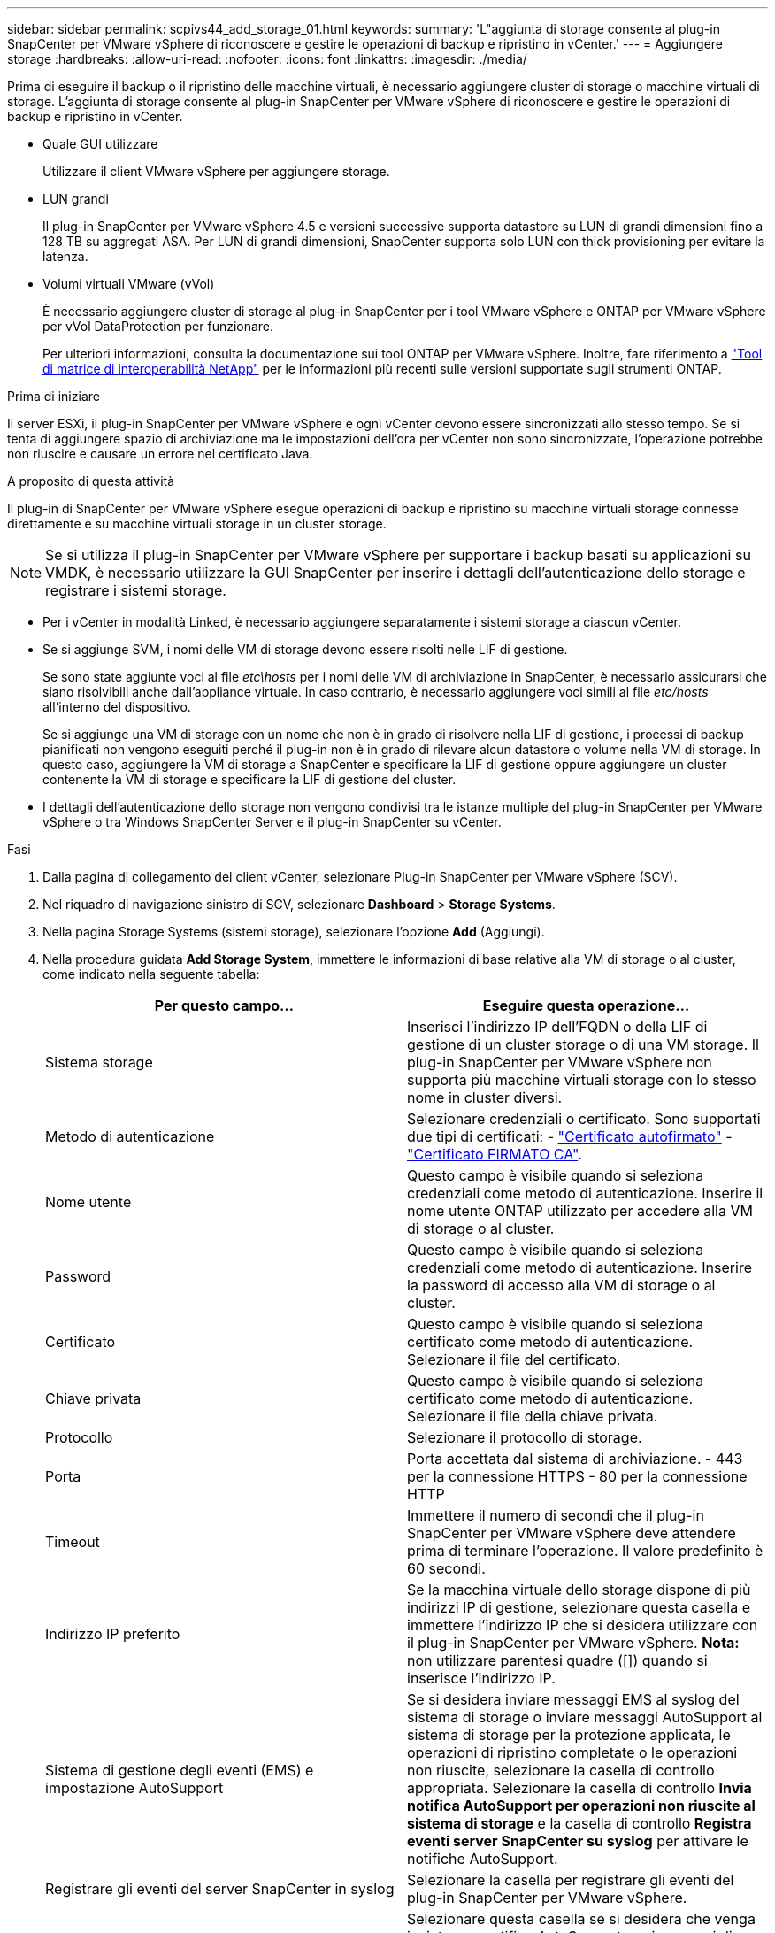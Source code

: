 ---
sidebar: sidebar 
permalink: scpivs44_add_storage_01.html 
keywords:  
summary: 'L"aggiunta di storage consente al plug-in SnapCenter per VMware vSphere di riconoscere e gestire le operazioni di backup e ripristino in vCenter.' 
---
= Aggiungere storage
:hardbreaks:
:allow-uri-read: 
:nofooter: 
:icons: font
:linkattrs: 
:imagesdir: ./media/


[role="lead"]
Prima di eseguire il backup o il ripristino delle macchine virtuali, è necessario aggiungere cluster di storage o macchine virtuali di storage. L'aggiunta di storage consente al plug-in SnapCenter per VMware vSphere di riconoscere e gestire le operazioni di backup e ripristino in vCenter.

* Quale GUI utilizzare
+
Utilizzare il client VMware vSphere per aggiungere storage.

* LUN grandi
+
Il plug-in SnapCenter per VMware vSphere 4.5 e versioni successive supporta datastore su LUN di grandi dimensioni fino a 128 TB su aggregati ASA. Per LUN di grandi dimensioni, SnapCenter supporta solo LUN con thick provisioning per evitare la latenza.

* Volumi virtuali VMware (vVol)
+
È necessario aggiungere cluster di storage al plug-in SnapCenter per i tool VMware vSphere e ONTAP per VMware vSphere per vVol DataProtection per funzionare.

+
Per ulteriori informazioni, consulta la documentazione sui tool ONTAP per VMware vSphere. Inoltre, fare riferimento a https://imt.netapp.com/matrix/imt.jsp?components=121034;&solution=1517&isHWU&src=IMT["Tool di matrice di interoperabilità NetApp"^] per le informazioni più recenti sulle versioni supportate sugli strumenti ONTAP.



.Prima di iniziare
Il server ESXi, il plug-in SnapCenter per VMware vSphere e ogni vCenter devono essere sincronizzati allo stesso tempo. Se si tenta di aggiungere spazio di archiviazione ma le impostazioni dell'ora per vCenter non sono sincronizzate, l'operazione potrebbe non riuscire e causare un errore nel certificato Java.

.A proposito di questa attività
Il plug-in di SnapCenter per VMware vSphere esegue operazioni di backup e ripristino su macchine virtuali storage connesse direttamente e su macchine virtuali storage in un cluster storage.


NOTE: Se si utilizza il plug-in SnapCenter per VMware vSphere per supportare i backup basati su applicazioni su VMDK, è necessario utilizzare la GUI SnapCenter per inserire i dettagli dell'autenticazione dello storage e registrare i sistemi storage.

* Per i vCenter in modalità Linked, è necessario aggiungere separatamente i sistemi storage a ciascun vCenter.
* Se si aggiunge SVM, i nomi delle VM di storage devono essere risolti nelle LIF di gestione.
+
Se sono state aggiunte voci al file _etc\hosts_ per i nomi delle VM di archiviazione in SnapCenter, è necessario assicurarsi che siano risolvibili anche dall'appliance virtuale. In caso contrario, è necessario aggiungere voci simili al file _etc/hosts_ all'interno del dispositivo.

+
Se si aggiunge una VM di storage con un nome che non è in grado di risolvere nella LIF di gestione, i processi di backup pianificati non vengono eseguiti perché il plug-in non è in grado di rilevare alcun datastore o volume nella VM di storage. In questo caso, aggiungere la VM di storage a SnapCenter e specificare la LIF di gestione oppure aggiungere un cluster contenente la VM di storage e specificare la LIF di gestione del cluster.

* I dettagli dell'autenticazione dello storage non vengono condivisi tra le istanze multiple del plug-in SnapCenter per VMware vSphere o tra Windows SnapCenter Server e il plug-in SnapCenter su vCenter.


.Fasi
. Dalla pagina di collegamento del client vCenter, selezionare Plug-in SnapCenter per VMware vSphere (SCV).
. Nel riquadro di navigazione sinistro di SCV, selezionare *Dashboard* > *Storage Systems*.
. Nella pagina Storage Systems (sistemi storage), selezionare l'opzione *Add* (Aggiungi).
. Nella procedura guidata *Add Storage System*, immettere le informazioni di base relative alla VM di storage o al cluster, come indicato nella seguente tabella:
+
|===
| Per questo campo… | Eseguire questa operazione… 


| Sistema storage | Inserisci l'indirizzo IP dell'FQDN o della LIF di gestione di un cluster storage o di una VM storage. Il plug-in SnapCenter per VMware vSphere non supporta più macchine virtuali storage con lo stesso nome in cluster diversi. 


| Metodo di autenticazione | Selezionare credenziali o certificato. Sono supportati due tipi di certificati: - https://kb.netapp.com/Advice_and_Troubleshooting/Data_Protection_and_Security/SnapCenter/How_to_configure_a_self-signed_certificate_for_storage_system_authentication_with_SCV["Certificato autofirmato"^] - https://kb.netapp.com/Advice_and_Troubleshooting/Data_Protection_and_Security/SnapCenter/How_to_configure_a_CA_signed_certificate_for_storage_system_authentication_with_SCV["Certificato FIRMATO CA"]. 


| Nome utente | Questo campo è visibile quando si seleziona credenziali come metodo di autenticazione. Inserire il nome utente ONTAP utilizzato per accedere alla VM di storage o al cluster. 


| Password | Questo campo è visibile quando si seleziona credenziali come metodo di autenticazione. Inserire la password di accesso alla VM di storage o al cluster. 


| Certificato | Questo campo è visibile quando si seleziona certificato come metodo di autenticazione. Selezionare il file del certificato. 


| Chiave privata | Questo campo è visibile quando si seleziona certificato come metodo di autenticazione. Selezionare il file della chiave privata. 


| Protocollo | Selezionare il protocollo di storage. 


| Porta | Porta accettata dal sistema di archiviazione. - 443 per la connessione HTTPS - 80 per la connessione HTTP 


| Timeout | Immettere il numero di secondi che il plug-in SnapCenter per VMware vSphere deve attendere prima di terminare l'operazione. Il valore predefinito è 60 secondi. 


| Indirizzo IP preferito | Se la macchina virtuale dello storage dispone di più indirizzi IP di gestione, selezionare questa casella e immettere l'indirizzo IP che si desidera utilizzare con il plug-in SnapCenter per VMware vSphere. *Nota:* non utilizzare parentesi quadre ([]) quando si inserisce l'indirizzo IP. 


| Sistema di gestione degli eventi (EMS) e impostazione AutoSupport | Se si desidera inviare messaggi EMS al syslog del sistema di storage o inviare messaggi AutoSupport al sistema di storage per la protezione applicata, le operazioni di ripristino completate o le operazioni non riuscite, selezionare la casella di controllo appropriata. Selezionare la casella di controllo *Invia notifica AutoSupport per operazioni non riuscite al sistema di storage* e la casella di controllo *Registra eventi server SnapCenter su syslog* per attivare le notifiche AutoSupport. 


| Registrare gli eventi del server SnapCenter in syslog | Selezionare la casella per registrare gli eventi del plug-in SnapCenter per VMware vSphere. 


| Invia notifica AutoSupport per operazione non riuscita al sistema di storage | Selezionare questa casella se si desidera che venga inviata una notifica AutoSupport per i processi di protezione dei dati non riusciti. È inoltre necessario attivare AutoSupport sulla VM di storage e configurare le impostazioni e-mail di AutoSupport. 
|===
. Fare clic su *Aggiungi*.
+
Se è stato aggiunto un cluster di storage, tutte le VM di storage in tale cluster vengono aggiunte automaticamente. Le VM di storage aggiunte automaticamente (a volte chiamate VM di storage "implicite") vengono visualizzate nella pagina di riepilogo del cluster con un trattino (-) invece di un nome utente. I nomi utente vengono visualizzati solo per le entità di storage esplicite.


